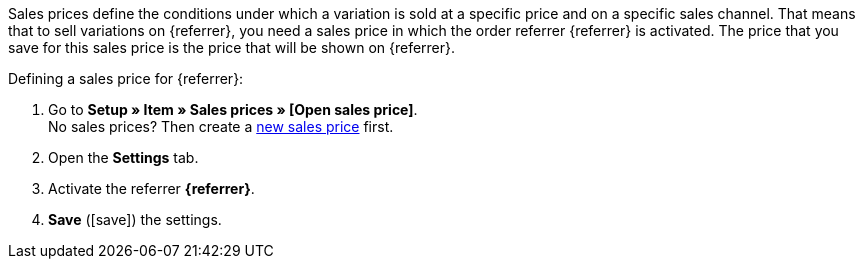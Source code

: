 Sales prices define the conditions under which a variation is sold at a specific price and on a specific sales channel. That means that to sell variations on {referrer}, you need a sales price in which the order referrer {referrer} is activated. The price that you save for this sales price is the price that will be shown on {referrer}.

[.instruction]
Defining a sales price for {referrer}:

. Go to *Setup » Item » Sales prices » [Open sales price]*. +
No sales prices? Then create a <<item/settings/prices#100, new sales price>> first.
. Open the *Settings* tab.
. Activate the referrer *{referrer}*.
ifdef::mirakl-sales-price[]
. Activate the referrer *Mirakl*.
endif::mirakl-sales-price[]
. *Save* (icon:save[role="green"]) the settings.

////
:referrer-price: xxxx
////
